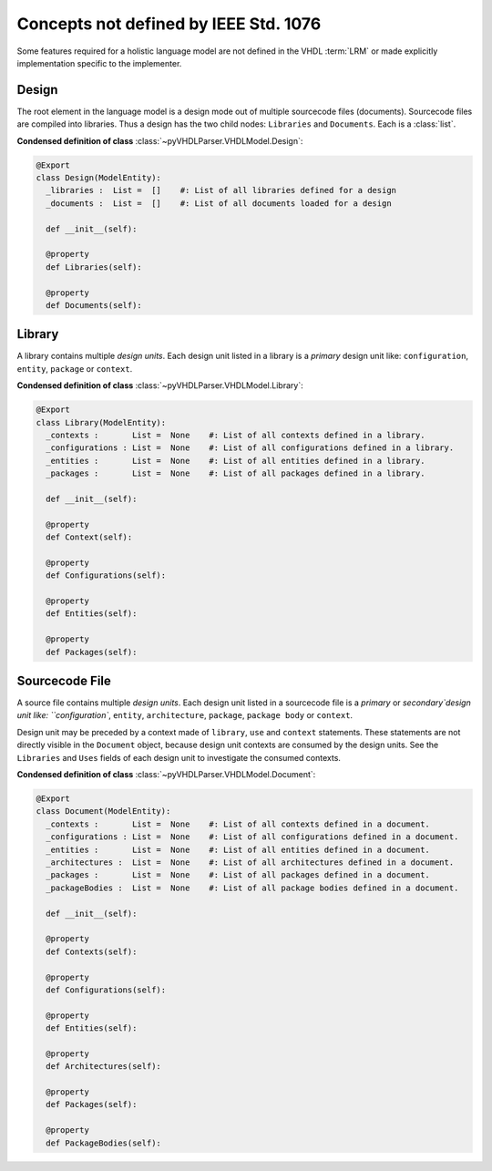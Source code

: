 .. _lngmod-misc:

Concepts not defined by IEEE Std. 1076
######################################

Some features required for a holistic language model are not defined in
the VHDL :term:`LRM` or made explicitly implementation specific to the implementer.

.. _lngmod-design:

Design
======

The root element in the language model is a design mode out of multiple
sourcecode files (documents). Sourcecode files are compiled into libraries. Thus
a design has the two child nodes: ``Libraries`` and ``Documents``. Each is a
:class:`list`.

**Condensed definition of class** :class:`~pyVHDLParser.VHDLModel.Design`:

.. code-block:: Python

   @Export
   class Design(ModelEntity):
     _libraries :  List =  []    #: List of all libraries defined for a design
     _documents :  List =  []    #: List of all documents loaded for a design

     def __init__(self):

     @property
     def Libraries(self):

     @property
     def Documents(self):



.. _lngmod-library:

Library
=======

A library contains multiple *design units*. Each design unit listed in a library
is a *primary* design unit like: ``configuration``, ``entity``, ``package`` or
``context``.

**Condensed definition of class** :class:`~pyVHDLParser.VHDLModel.Library`:

.. code-block:: Python

   @Export
   class Library(ModelEntity):
     _contexts :       List =  None    #: List of all contexts defined in a library.
     _configurations : List =  None    #: List of all configurations defined in a library.
     _entities :       List =  None    #: List of all entities defined in a library.
     _packages :       List =  None    #: List of all packages defined in a library.

     def __init__(self):

     @property
     def Context(self):

     @property
     def Configurations(self):

     @property
     def Entities(self):

     @property
     def Packages(self):



.. _lngmod-sourcefile:

Sourcecode File
===============

A source file contains multiple *design units*. Each design unit listed in a
sourcecode file is a *primary* or `secondary`design unit like: ``configuration``,
``entity``, ``architecture``, ``package``, ``package body`` or ``context``.

Design unit may be preceded by a context made of ``library``, ``use`` and
``context`` statements. These statements are not directly visible in the ``Document``
object, because design unit contexts are consumed by the design units. See the
``Libraries`` and ``Uses`` fields of each design unit to investigate the consumed
contexts.

**Condensed definition of class** :class:`~pyVHDLParser.VHDLModel.Document`:

.. code-block:: Python

   @Export
   class Document(ModelEntity):
     _contexts :       List =  None    #: List of all contexts defined in a document.
     _configurations : List =  None    #: List of all configurations defined in a document.
     _entities :       List =  None    #: List of all entities defined in a document.
     _architectures :  List =  None    #: List of all architectures defined in a document.
     _packages :       List =  None    #: List of all packages defined in a document.
     _packageBodies :  List =  None    #: List of all package bodies defined in a document.

     def __init__(self):

     @property
     def Contexts(self):

     @property
     def Configurations(self):

     @property
     def Entities(self):

     @property
     def Architectures(self):

     @property
     def Packages(self):

     @property
     def PackageBodies(self):
